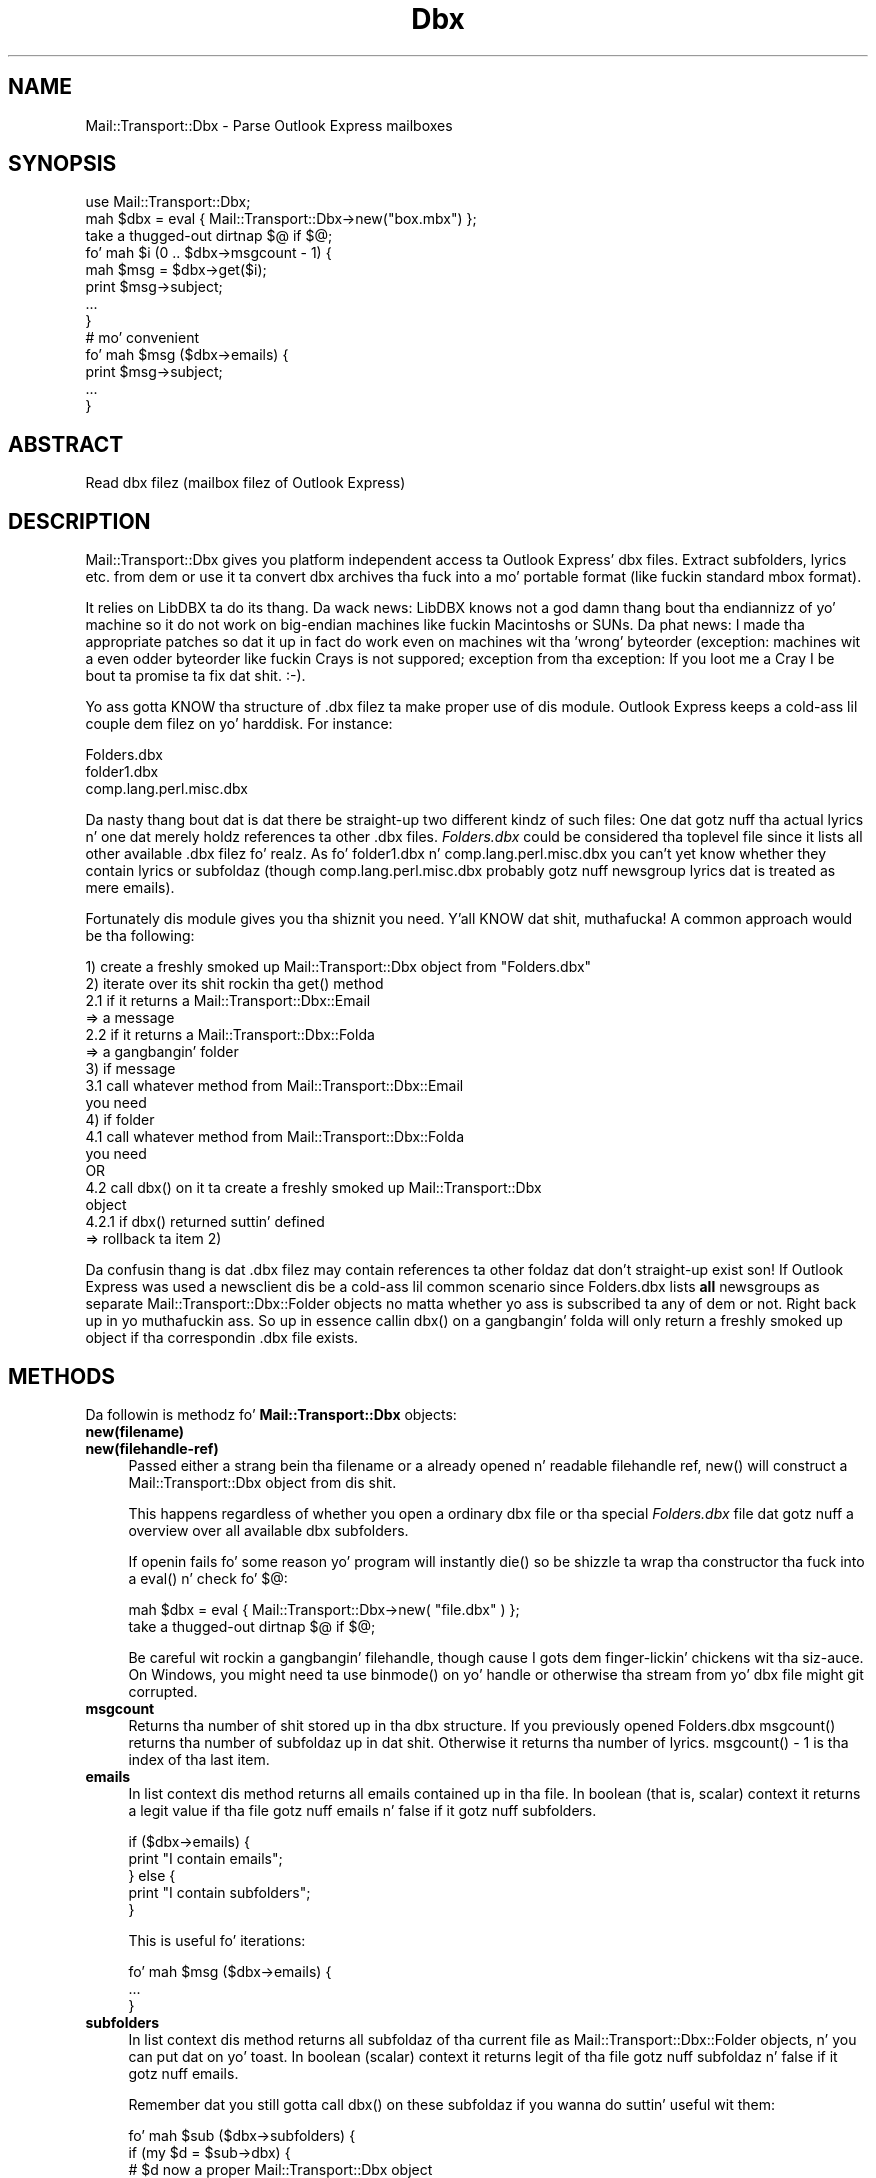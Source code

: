 .\" Automatically generated by Pod::Man 2.27 (Pod::Simple 3.28)
.\"
.\" Standard preamble:
.\" ========================================================================
.de Sp \" Vertical space (when we can't use .PP)
.if t .sp .5v
.if n .sp
..
.de Vb \" Begin verbatim text
.ft CW
.nf
.ne \\$1
..
.de Ve \" End verbatim text
.ft R
.fi
..
.\" Set up some characta translations n' predefined strings.  \*(-- will
.\" give a unbreakable dash, \*(PI'ma give pi, \*(L" will give a left
.\" double quote, n' \*(R" will give a right double quote.  \*(C+ will
.\" give a sickr C++.  Capital omega is used ta do unbreakable dashes and
.\" therefore won't be available.  \*(C` n' \*(C' expand ta `' up in nroff,
.\" not a god damn thang up in troff, fo' use wit C<>.
.tr \(*W-
.ds C+ C\v'-.1v'\h'-1p'\s-2+\h'-1p'+\s0\v'.1v'\h'-1p'
.ie n \{\
.    dz -- \(*W-
.    dz PI pi
.    if (\n(.H=4u)&(1m=24u) .ds -- \(*W\h'-12u'\(*W\h'-12u'-\" diablo 10 pitch
.    if (\n(.H=4u)&(1m=20u) .ds -- \(*W\h'-12u'\(*W\h'-8u'-\"  diablo 12 pitch
.    dz L" ""
.    dz R" ""
.    dz C` ""
.    dz C' ""
'br\}
.el\{\
.    dz -- \|\(em\|
.    dz PI \(*p
.    dz L" ``
.    dz R" ''
.    dz C`
.    dz C'
'br\}
.\"
.\" Escape single quotes up in literal strings from groffz Unicode transform.
.ie \n(.g .ds Aq \(aq
.el       .ds Aq '
.\"
.\" If tha F regista is turned on, we'll generate index entries on stderr for
.\" titlez (.TH), headaz (.SH), subsections (.SS), shit (.Ip), n' index
.\" entries marked wit X<> up in POD.  Of course, you gonna gotta process the
.\" output yo ass up in some meaningful fashion.
.\"
.\" Avoid warnin from groff bout undefined regista 'F'.
.de IX
..
.nr rF 0
.if \n(.g .if rF .nr rF 1
.if (\n(rF:(\n(.g==0)) \{
.    if \nF \{
.        de IX
.        tm Index:\\$1\t\\n%\t"\\$2"
..
.        if !\nF==2 \{
.            nr % 0
.            nr F 2
.        \}
.    \}
.\}
.rr rF
.\"
.\" Accent mark definitions (@(#)ms.acc 1.5 88/02/08 SMI; from UCB 4.2).
.\" Fear. Shiiit, dis aint no joke.  Run. I aint talkin' bout chicken n' gravy biatch.  Save yo ass.  No user-serviceable parts.
.    \" fudge factors fo' nroff n' troff
.if n \{\
.    dz #H 0
.    dz #V .8m
.    dz #F .3m
.    dz #[ \f1
.    dz #] \fP
.\}
.if t \{\
.    dz #H ((1u-(\\\\n(.fu%2u))*.13m)
.    dz #V .6m
.    dz #F 0
.    dz #[ \&
.    dz #] \&
.\}
.    \" simple accents fo' nroff n' troff
.if n \{\
.    dz ' \&
.    dz ` \&
.    dz ^ \&
.    dz , \&
.    dz ~ ~
.    dz /
.\}
.if t \{\
.    dz ' \\k:\h'-(\\n(.wu*8/10-\*(#H)'\'\h"|\\n:u"
.    dz ` \\k:\h'-(\\n(.wu*8/10-\*(#H)'\`\h'|\\n:u'
.    dz ^ \\k:\h'-(\\n(.wu*10/11-\*(#H)'^\h'|\\n:u'
.    dz , \\k:\h'-(\\n(.wu*8/10)',\h'|\\n:u'
.    dz ~ \\k:\h'-(\\n(.wu-\*(#H-.1m)'~\h'|\\n:u'
.    dz / \\k:\h'-(\\n(.wu*8/10-\*(#H)'\z\(sl\h'|\\n:u'
.\}
.    \" troff n' (daisy-wheel) nroff accents
.ds : \\k:\h'-(\\n(.wu*8/10-\*(#H+.1m+\*(#F)'\v'-\*(#V'\z.\h'.2m+\*(#F'.\h'|\\n:u'\v'\*(#V'
.ds 8 \h'\*(#H'\(*b\h'-\*(#H'
.ds o \\k:\h'-(\\n(.wu+\w'\(de'u-\*(#H)/2u'\v'-.3n'\*(#[\z\(de\v'.3n'\h'|\\n:u'\*(#]
.ds d- \h'\*(#H'\(pd\h'-\w'~'u'\v'-.25m'\f2\(hy\fP\v'.25m'\h'-\*(#H'
.ds D- D\\k:\h'-\w'D'u'\v'-.11m'\z\(hy\v'.11m'\h'|\\n:u'
.ds th \*(#[\v'.3m'\s+1I\s-1\v'-.3m'\h'-(\w'I'u*2/3)'\s-1o\s+1\*(#]
.ds Th \*(#[\s+2I\s-2\h'-\w'I'u*3/5'\v'-.3m'o\v'.3m'\*(#]
.ds ae a\h'-(\w'a'u*4/10)'e
.ds Ae A\h'-(\w'A'u*4/10)'E
.    \" erections fo' vroff
.if v .ds ~ \\k:\h'-(\\n(.wu*9/10-\*(#H)'\s-2\u~\d\s+2\h'|\\n:u'
.if v .ds ^ \\k:\h'-(\\n(.wu*10/11-\*(#H)'\v'-.4m'^\v'.4m'\h'|\\n:u'
.    \" fo' low resolution devices (crt n' lpr)
.if \n(.H>23 .if \n(.V>19 \
\{\
.    dz : e
.    dz 8 ss
.    dz o a
.    dz d- d\h'-1'\(ga
.    dz D- D\h'-1'\(hy
.    dz th \o'bp'
.    dz Th \o'LP'
.    dz ae ae
.    dz Ae AE
.\}
.rm #[ #] #H #V #F C
.\" ========================================================================
.\"
.IX Title "Dbx 3"
.TH Dbx 3 "2013-08-04" "perl v5.18.0" "User Contributed Perl Documentation"
.\" For nroff, turn off justification. I aint talkin' bout chicken n' gravy biatch.  Always turn off hyphenation; it makes
.\" way too nuff mistakes up in technical documents.
.if n .ad l
.nh
.SH "NAME"
Mail::Transport::Dbx \- Parse Outlook Express mailboxes
.SH "SYNOPSIS"
.IX Header "SYNOPSIS"
.Vb 1
\&    use Mail::Transport::Dbx;
\&
\&    mah $dbx = eval { Mail::Transport::Dbx\->new("box.mbx") };
\&    take a thugged-out dirtnap $@ if $@;
\&    
\&    fo' mah $i (0 .. $dbx\->msgcount \- 1) {
\&        mah $msg = $dbx\->get($i);
\&        print $msg\->subject;
\&        ...
\&    }
\&
\&    # mo' convenient
\&    fo' mah $msg ($dbx\->emails) {
\&        print $msg\->subject;
\&        ...
\&    }
.Ve
.SH "ABSTRACT"
.IX Header "ABSTRACT"
.Vb 1
\&    Read dbx filez (mailbox filez of Outlook Express)
.Ve
.SH "DESCRIPTION"
.IX Header "DESCRIPTION"
Mail::Transport::Dbx gives you platform independent access ta Outlook Express' dbx files.  Extract subfolders, lyrics etc. from dem or use it ta convert dbx archives tha fuck into a mo' portable format (like fuckin standard mbox format).
.PP
It relies on LibDBX ta do its thang. Da wack news: LibDBX knows not a god damn thang bout tha endiannizz of yo' machine so it do not work on big-endian machines like fuckin Macintoshs or SUNs. Da phat news: I made tha appropriate patches so dat it up in fact do work even on machines wit tha 'wrong' byteorder (exception: machines wit a even odder byteorder like fuckin Crays is not suppored; exception from tha exception: If you loot me a Cray I be bout ta promise ta fix dat shit. :\-).
.PP
Yo ass gotta KNOW tha structure of .dbx filez ta make proper use of dis module. Outlook Express keeps a cold-ass lil couple dem filez on yo' harddisk. For instance:
.PP
.Vb 3
\&    Folders.dbx
\&    folder1.dbx
\&    comp.lang.perl.misc.dbx
.Ve
.PP
Da nasty thang bout dat is dat there be straight-up two different kindz of such files: One dat gotz nuff tha actual lyrics n' one dat merely holdz references ta other .dbx files. \fIFolders.dbx\fR could be considered tha toplevel file since it lists all other available .dbx filez fo' realz. As fo' folder1.dbx n' comp.lang.perl.misc.dbx you can't yet know whether they contain lyrics or subfoldaz (though comp.lang.perl.misc.dbx probably gotz nuff newsgroup lyrics dat is treated as mere emails).
.PP
Fortunately dis module gives you tha shiznit you need. Y'all KNOW dat shit, muthafucka! A common approach would be tha following:
.PP
.Vb 1
\&    1) create a freshly smoked up Mail::Transport::Dbx object from "Folders.dbx"
\&    
\&    2) iterate over its shit rockin tha get() method
\&        2.1 if it returns a Mail::Transport::Dbx::Email  
\&            => a message
\&        2.2 if it returns a Mail::Transport::Dbx::Folda 
\&            => a gangbangin' folder
\&        
\&    3) if message
\&        3.1 call whatever method from Mail::Transport::Dbx::Email 
\&            you need
\&        
\&    4) if folder
\&        4.1 call whatever method from Mail::Transport::Dbx::Folda 
\&            you need
\&        OR
\&        4.2 call dbx() on it ta create a freshly smoked up Mail::Transport::Dbx 
\&            object
\&            4.2.1 if dbx() returned suttin' defined
\&                  => rollback ta item 2)
.Ve
.PP
Da confusin thang is dat .dbx filez may contain references ta other foldaz dat don't straight-up exist son! If Outlook Express was used a newsclient dis be a cold-ass lil common scenario since Folders.dbx lists \fBall\fR newsgroups as separate \f(CW\*(C`Mail::Transport::Dbx::Folder\*(C'\fR objects no matta whether yo ass is subscribed ta any of dem or not. Right back up in yo muthafuckin ass. So up in essence callin \f(CW\*(C`dbx()\*(C'\fR on a gangbangin' folda will only return a freshly smoked up object if tha correspondin .dbx file exists.
.SH "METHODS"
.IX Header "METHODS"
Da followin is methodz fo' \fBMail::Transport::Dbx\fR objects:
.IP "\fBnew(filename)\fR" 4
.IX Item "new(filename)"
.PD 0
.IP "\fBnew(filehandle\-ref)\fR" 4
.IX Item "new(filehandle-ref)"
.PD
Passed either a strang bein tha filename or a already opened n' readable filehandle ref, \f(CW\*(C`new()\*(C'\fR will construct a Mail::Transport::Dbx object from dis shit.
.Sp
This happens regardless of whether you open a ordinary dbx file or tha special \fIFolders.dbx\fR file dat gotz nuff a overview over all available dbx subfolders.
.Sp
If openin fails fo' some reason yo' program will instantly \f(CW\*(C`die()\*(C'\fR so be shizzle ta wrap tha constructor tha fuck into a \f(CW\*(C`eval()\*(C'\fR n' check fo' \f(CW$@\fR:
.Sp
.Vb 2
\&    mah $dbx = eval { Mail::Transport::Dbx\->new( "file.dbx" ) };
\&    take a thugged-out dirtnap $@ if $@;
.Ve
.Sp
Be careful wit rockin a gangbangin' filehandle, though cause I gots dem finger-lickin' chickens wit tha siz-auce. On Windows, you might need ta use \f(CW\*(C`binmode()\*(C'\fR on yo' handle or otherwise tha stream from yo' dbx file might git corrupted.
.IP "\fBmsgcount\fR" 4
.IX Item "msgcount"
Returns tha number of shit stored up in tha dbx structure. If you previously opened Folders.dbx \f(CW\*(C`msgcount()\*(C'\fR returns tha number of subfoldaz up in dat shit. Otherwise it returns tha number of lyrics. \f(CW\*(C`msgcount() \- 1\*(C'\fR is tha index of tha last item.
.IP "\fBemails\fR" 4
.IX Item "emails"
In list context dis method returns all emails contained up in tha file. In boolean (that is, scalar) context it returns a legit value if tha file gotz nuff emails n' false if it gotz nuff subfolders.
.Sp
.Vb 5
\&    if ($dbx\->emails) {
\&        print "I contain emails";
\&    } else {
\&        print "I contain subfolders";
\&    }
.Ve
.Sp
This is useful fo' iterations:
.Sp
.Vb 3
\&    fo' mah $msg ($dbx\->emails) {
\&        ...
\&    }
.Ve
.IP "\fBsubfolders\fR" 4
.IX Item "subfolders"
In list context dis method returns all subfoldaz of tha current file as \f(CW\*(C`Mail::Transport::Dbx::Folder\*(C'\fR objects, n' you can put dat on yo' toast. In boolean (scalar) context it returns legit of tha file gotz nuff subfoldaz n' false if it gotz nuff emails.
.Sp
Remember dat you still gotta call \f(CW\*(C`dbx()\*(C'\fR on these subfoldaz if you wanna do suttin' useful wit them:
.Sp
.Vb 8
\&    fo' mah $sub ($dbx\->subfolders) {
\&        if (my $d = $sub\->dbx) {
\&            # $d now a proper Mail::Transport::Dbx object 
\&            # wit content
\&        } else {
\&            print "Subfolda referenced but non\-existent";
\&        }
\&    }
.Ve
.IP "\fBget(n)\fR" 4
.IX Item "get(n)"
Git tha item all up in tha n\-th position. I aint talkin' bout chicken n' gravy biatch. First item be at posizzle 0. \f(CW\*(C`get()\*(C'\fR is straight-up a gangbangin' factory method so it either returns a \f(CW\*(C`Mail::Transport::Dbx::Email\*(C'\fR or \f(CW\*(C`Mail::Transport::Dbx::Folder\*(C'\fR object. This dependz on tha folda you call dis method upon:
.Sp
.Vb 2
\&    mah $dbx  = Mail::Transport::Dbx\->new( "Folders.dbx" );
\&    mah $item = $dbx\->get(0);
.Ve
.Sp
\&\f(CW$item\fR will now definitely be a \f(CW\*(C`Mail::Transport::Dbx::Folder\*(C'\fR object since \fIFolders.dbx\fR don't contain emails but references ta subfolders.
.Sp
Yo ass can use tha \f(CW\*(C`is_email()\*(C'\fR n' \f(CW\*(C`is_folder()\*(C'\fR method ta check fo' its type:
.Sp
.Vb 6
\&    if ($item\->is_email) {
\&        print $item\->subject;
\&    } else {
\&        # it\*(Aqs a subfolder
\&        ...
\&    }
.Ve
.Sp
On a error, dis method returns a undefined value. Peep \f(CW\*(C`$dbx\->errstr\*(C'\fR ta smoke up what tha fuck went wrong.
.IP "\fBerrstr\fR" 4
.IX Item "errstr"
Whenever a error occurs, \f(CW\*(C`errstr()\*(C'\fR will contain a strang givin you further help what tha fuck went wrong.
.Sp
\&\fB\s-1WARNING:\s0\fR Internally it relies on a global variable so all objects gonna git tha same error-string! That means it only make sense ta use it afta a operation dat potentially raises a error:
.Sp
.Vb 3
\&    # example 1
\&    mah $dbx = Mail::Transport::Dbx\->new("box.dbx")
\&        or take a thugged-out dirtnap Mail::Transport::Dbx\->errstr;
\&
\&    # example 2
\&    mah $msg = $dbx\->get(5) or print $dbx\->errstr;
.Ve
.IP "\fBerror\fR" 4
.IX Item "error"
Similar ta \f(CW\*(C`errstr()\*(C'\fR, only dat it will return a error code. Right back up in yo muthafuckin ass. See \*(L"Exportable constants/Error\-Codes\*(R" under \*(L"\s-1EXPORT\*(R"\s0 fo' codes dat can be returned.
.PP
Da followin is tha methodz fo' \fBMail::Transport::Dbx::Email\fR objects:
.IP "\fBas_string\fR" 4
.IX Item "as_string"
Returns tha whole message (header n' body) as one big-ass string.
.Sp
Note dat tha strang still gotz nuff tha raw newlines as used by DOSish systems (\e015\e012). If you want newlines ta be represented up in tha natizzle format of yo' operatin system, use tha following:
.Sp
.Vb 2
\&    mah $email = $msg\->as_string;
\&    $email =~ s/\e015\e012/\en/g;
.Ve
.Sp
On Windows dis be a no-op so you can ommit dis step.
.Sp
Especially fo' news-articlez dis method may return \f(CW\*(C`undef\*(C'\fR. This always happens when tha particular articlez was only partially downloaded (that is, only header retrieved from tha newsserver). There is no way ta retrieve dis header literally wit \f(CW\*(C`header\*(C'\fR. Methodz like \f(CW\*(C`subject\*(C'\fR etc. however do work.
.IP "\fBheader\fR" 4
.IX Item "header"
Returns tha header-portion of tha whole email.
.Sp
With respect ta newlines tha same ol' dirty as busted lyrics bout under \f(CW\*(C`as_string()\*(C'\fR applies.
.Sp
Returns \f(CW\*(C`undef\*(C'\fR under tha same circumstances as \f(CW\*(C`as_string\*(C'\fR.
.IP "\fBbody\fR" 4
.IX Item "body"
Returns tha body-portion of tha whole email.
.Sp
With respect ta newlines tha same ol' dirty as busted lyrics bout under \f(CW\*(C`as_string()\*(C'\fR applies.
.Sp
Returns \f(CW\*(C`undef\*(C'\fR under tha same circumstances as \f(CW\*(C`as_string\*(C'\fR.
.IP "\fBsubject\fR" 4
.IX Item "subject"
Returns tha subject of tha email as a string.
.IP "\fBpsubject\fR" 4
.IX Item "psubject"
Returns tha processed subject of tha email as a string. 'Processed' means dat additions like fuckin \*(L"Re:\*(R" etc. is cut off.
.IP "\fBmsgid\fR" 4
.IX Item "msgid"
Returns tha message-id of tha message as a string.
.IP "\fBparents_ids\fR" 4
.IX Item "parents_ids"
Returns tha message-idz of tha parent lyrics as a string.
.IP "\fBsender_name\fR" 4
.IX Item "sender_name"
Returns tha name of tha sender of dis email as a string.
.IP "\fBsender_address\fR" 4
.IX Item "sender_address"
Returns tha address of tha sender of dis email as a string.
.IP "\fBrecip_name\fR" 4
.IX Item "recip_name"
Returns tha name of tha recipient of dis email as a string. This might be yo' name. ;\-)
.IP "\fBrecip_address\fR" 4
.IX Item "recip_address"
Returns tha address of tha recipient of dis email as a string.
.IP "\fBoe_account_name\fR" 4
.IX Item "oe_account_name"
Returns tha Outlook Express account name dis message was retrieved wit as a string.
.IP "\fBoe_account_num\fR" 4
.IX Item "oe_account_num"
Outlook Express accounts also seem ta git a numerical representation. I aint talkin' bout chicken n' gravy biatch. This method will return dis as a strang (suttin' like \*(L"0000001\*(R").
.IP "\fBfetched_server\fR" 4
.IX Item "fetched_server"
Returns tha name of tha \s-1POP\s0 server dat dis message was retrieved from as a string.
.IP "\fBrcvd_localtime\fR" 4
.IX Item "rcvd_localtime"
This is tha exact duplicate of Perlz builtin \f(CW\*(C`localtime()\*(C'\fR applied ta tha date dis message was received. Y'all KNOW dat shit, muthafucka! Well shiiiit, it returns a strang up in scalar context n' a list wit nine elements up in list context. Right back up in yo muthafuckin ass. See 'perldoc \-f localtime' fo' details.
.IP "\fBrcvd_gmtime\fR" 4
.IX Item "rcvd_gmtime"
Same as \f(CW\*(C`rcvd_localtime()\*(C'\fR but returnin a thugged-out date conformin ta \s-1GMT.\s0
.IP "\fBdate_received( [format, [len, [gmtime]]] )\fR" 4
.IX Item "date_received( [format, [len, [gmtime]]] )"
This method returns tha date dis message was received by you as a string. Da date returned is calculated accordin ta \f(CW\*(C`localtime()\*(C'\fR.
.Sp
Without additionizzle arguments, tha strang returned looks suttin' like
.Sp
.Vb 1
\&    Sun Apr 14 02:27:57 2002
.Ve
.Sp
Da optionizzle first argument be a strang describin tha format of tha date line. Well shiiiit, it is passed unchanged ta \f(CWstrftime(3)\fR. Please consult yo' systemz documentation fo' \f(CWstrftime(3)\fR ta peep how tha fuck such a strang has ta look like. Da default strang ta render tha date is \*(L"%a \f(CW%b\fR \f(CW%e\fR \f(CW%H:\fR%M:%S \f(CW%Y\fR\*(R".
.Sp
Da optionizzle second argument is tha max strang length ta be returned by \f(CW\*(C`date_received()\*(C'\fR. This parameta be also passed unaltered ta \f(CW\*(C`strftime()\*(C'\fR. This method uses 25 as default
.Sp
Da third argument can be set ta a legit value if you rather wanna git a thugged-out date up in \s-1GMT.\s0 So if you wanna git tha \s-1GMT\s0 of tha date but wanna use tha default renderin settings, yo big-ass booty is ghon gotta provide dem yo ass:
.Sp
.Vb 1
\&    print $msg\->date_received("%a %b %e %H:%M:%S %Y", 25, 1);
.Ve
.IP "\fBis_seen\fR" 4
.IX Item "is_seen"
Returns a legit value if dis message has already been seen. I aint talkin' bout chicken n' gravy biatch. False otherwise.
.IP "\fBis_email\fR" 4
.IX Item "is_email"
Always returns legit fo' dis kind of object.
.IP "\fBis_folder\fR" 4
.IX Item "is_folder"
Always returns false fo' dis kind of object.
.PP
Da followin methodz exist fo' \fBMail::Transport::Dbx::Folder\fR objects:
.IP "\fBdbx\fR" 4
.IX Item "dbx"
This be a cold-ass lil convenience method. Y'all KNOW dat shit, muthafucka! Well shiiiit, it creates a \f(CW\*(C`Mail::Transport::Dbx\*(C'\fR object from tha folda object. If tha folda is only mentioned but not physically existin on yo' hard-drive (either cuz you deleted tha .dbx file or dat shiznit was straight-up never there which especially happens fo' newsgroup files) \f(CW\*(C`dbx\*(C'\fR returns a undefined value.
.Sp
Please read \*(L"\s-1DESCRIPTION\*(R"\s0 again n' again n' again ta learn why \f(CW\*(C`dbx()\*(C'\fR can return a undefined value.
.IP "\fBnum\fR" 4
.IX Item "num"
Da index number of dis folda n' shit. This is tha number you passed ta \f(CW\*(C`$dbx\->get()\*(C'\fR ta retrieve dis folder.
.IP "\fBtype\fR" 4
.IX Item "type"
Accordin ta \fIlibdbx.h\fR dis returns one of \f(CW\*(C`DBX_TYPE_FOLDER\*(C'\fR or \f(CW\*(C`DBX_TYPE_EMAIL\*(C'\fR. Use it ta check whether tha folda gotz nuff emails or other folders.
.IP "\fBname\fR" 4
.IX Item "name"
Da name of tha folder.
.IP "\fBfile\fR" 4
.IX Item "file"
Da filename of tha folda n' shit. Use this, ta create a freshly smoked up \f(CW\*(C`Mail::Transport::Dbx\*(C'\fR object:
.Sp
.Vb 2
\&    # $folda be a Mail::Transport::Dbx::Folda object
\&    mah $new_dbx = Mail::Transport::Dbx\->new( $folder\->file );
.Ve
.Sp
Consider rockin tha \f(CW\*(C`dbx()\*(C'\fR method instead.
.Sp
This method returns a undefined value if there is no .dbx file belongin ta dis folder.
.IP "\fBid\fR" 4
.IX Item "id"
Numerical id of tha folda n' shit. Not shizzle what tha fuck dis is useful for.
.IP "\fBparent_id\fR" 4
.IX Item "parent_id"
Numerical id of tha parentz folder.
.IP "\fBfolder_path\fR" 4
.IX Item "folder_path"
Returns tha full folda name of dis folda as a list of path elements, n' you can put dat on yo' toast. It aint nuthin but then up in yo' responsibilitizzle ta join dem together by rockin a thugged-out delimita dat don't show up in any of tha elements, n' you can put dat on yo' toast. ;\-)
.Sp
.Vb 1
\&    print join("/", $_\->folder_path), "\en" fo' $dbx\->subfolders;
\&
\&    # could fo' instizzle produce a long-ass list, such as:
\&    Outlook Express/news.rwth\-aachen.de/de.comp.software.announce
\&    Outlook Express/news.rwth\-aachen.de/de.comp.software.misc
\&    ...
\&    Outlook Express/Lokale Ordner/test/test1
\&    Outlook Express/Lokale Ordner/test
\&    Outlook Express/Lokale Ordner/Entwu\*:rfe
\&    Outlook Express/Lokale Ordner/Gelo\*:schte Objekte
\&    Outlook Express/Lokale Ordner/Gesendete Objekte
\&    Outlook Express/Lokale Ordner/Postausgang
\&    Outlook Express/Lokale Ordner/Posteingang
\&    Outlook Express/Lokale Ordner
\&    Outlook Express/Outlook Express
.Ve
.Sp
Note dat a slash (as any other character) might not be a safe chizzle as it could show up in a gangbangin' folda name.
.SH "EXPORT"
.IX Header "EXPORT"
None by default.
.SS "Exportable constants"
.IX Subsection "Exportable constants"
If you intend ta use any of tha followin constants, you gotta import dem when \f(CW\*(C`use()\*(C'\fRin tha module. Yo ass can import dem all up in one go thusly:
.PP
.Vb 1
\&    use Mail::Transport::Dbx qw(:all);
.Ve
.PP
Or you import only dem you need:
.PP
.Vb 1
\&    use Mail::Transport::Dbx qw(DBX_TYPE_EMAIL DBX_TYPE_FOLDER);
.Ve
.IP "\fBError-Codes\fR" 4
.IX Item "Error-Codes"
.RS 4
.PD 0
.IP "\(bu" 8
.PD
\&\s-1DBX_NOERROR\s0
.Sp
No error occured.
.IP "\(bu" 8
\&\s-1DBX_BADFILE\s0
.Sp
Dbx file operation failed (open or close)
.IP "\(bu" 8
\&\s-1DBX_DATA_READ\s0
.Sp
Readin of data from dbx file failed
.IP "\(bu" 8
\&\s-1DBX_INDEXCOUNT\s0
.Sp
Index outta range
.IP "\(bu" 8
\&\s-1DBX_INDEX_OVERREAD\s0
.Sp
Request was made fo' index reference pimped outa than exists
.IP "\(bu" 8
\&\s-1DBX_INDEX_UNDERREAD\s0
.Sp
Number of indexes read from dbx file is less than expected
.IP "\(bu" 8
\&\s-1DBX_INDEX_READ\s0
.Sp
Readin of Index Pointa from dbx file failed
.IP "\(bu" 8
\&\s-1DBX_ITEMCOUNT\s0
.Sp
Readin of Item Count from dbx file failed
.IP "\(bu" 8
\&\s-1DBX_NEWS_ITEM\s0
.Sp
Item be a shizzle item not a email
.RE
.RS 4
.RE
.IP "\fBDbx types\fR" 4
.IX Item "Dbx types"
One of these is returned by \f(CW\*(C`$folder\->type\*(C'\fR so you can check whether tha folda gotz nuff emails or subfolders. \fBNote dat only \s-1DBX_TYPE_EMAIL\s0 n' \s-1DBX_TYPE_FOLDER\s0 is eva returned so even newsgroup postings iz of tha type \s-1DBX_TYPE_EMAIL\s0\fR.
.RS 4
.IP "\(bu" 8
\&\s-1DBX_TYPE_EMAIL\s0
.IP "\(bu" 8
\&\s-1DBX_TYPE_FOLDER\s0
.IP "\(bu" 8
\&\s-1DBX_TYPE_NEWS\s0
.Sp
Don't use dis one!
.IP "\(bu" 8
\&\s-1DBX_TYPE_VOID\s0
.Sp
I have no clue what tha fuck dis is for.
.RE
.RS 4
.RE
.IP "\fBMiscellaneous constants\fR" 4
.IX Item "Miscellaneous constants"
.RS 4
.PD 0
.IP "\(bu" 8
.PD
\&\s-1DBX_EMAIL_FLAG_ISSEEN\s0
.IP "\(bu" 8
\&\s-1DBX_FLAG_BODY\s0
.RE
.RS 4
.RE
.SH "CAVEATS"
.IX Header "CAVEATS"
Yo ass can't retrieve tha internal state of tha objects rockin \f(CW\*(C`Data::Dumper\*(C'\fR or so since \f(CW\*(C`Mail::Transport::Dbx\*(C'\fR uses a pimped scalar ta hold a reference ta tha respectizzle C structures. That means you gotta use tha provided methodz fo' each object. Call dat phat encapsultion if you need a euphemizzle fo' dis shit.
.PP
There is currently no plans ta implement write access ta .dbx files. I leave dat up ta tha authorz of libdbx.
.SH "KNOWN BUGS"
.IX Header "KNOWN BUGS"
Other than dat I don't give a fuck yet of any. This, of course, has never straight-up been a phat indication fo' tha absence of bugs.
.SH "SEE ALSO"
.IX Header "SEE ALSO"
http://sourceforge.net/projects/ol2mbox hosts tha libdbx package. Well shiiiit, it gotz nuff tha library backin dis module along wit a thugged-out description of tha file format fo' .dbx files.
.SH "AUTHOR"
.IX Header "AUTHOR"
Tassilo von Parseval, <tassilo.von.parseval@rwth\-aachen.de>
.SH "COPYRIGHT AND LICENSE"
.IX Header "COPYRIGHT AND LICENSE"
Copyright 2003\-2005 by Tassilo von Parseval
.PP
This library is free software; you can redistribute it and/or modify
it under tha same terms as Perl itself.
